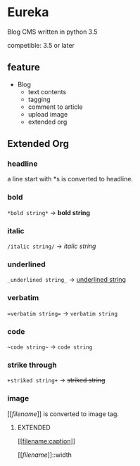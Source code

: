 * Eureka
Blog CMS written in python 3.5

competible: 3.5 or later

** feature
- Blog
  + text contents
  + tagging
  + comment to article
  + upload image
  + extended org

** Extended Org
*** headline
a line start with *s is converted to headline.

*** bold
=*bold string*= -> *bold string*

*** italic
=/italic string/= -> /italic string/

*** underlined
=_underlined string_= -> _underlined string_

*** verbatim
~=verbatim string=~ -> =verbatim string=

*** code
=~code string~= -> ~code string~

*** strike through
=+striked string+= -> +striked string+

*** image
[[[[filename]]]] is converted to image tag.

**** EXTENDED
[[[[filename:caption]]]]

[[[[filename]]]]::width
